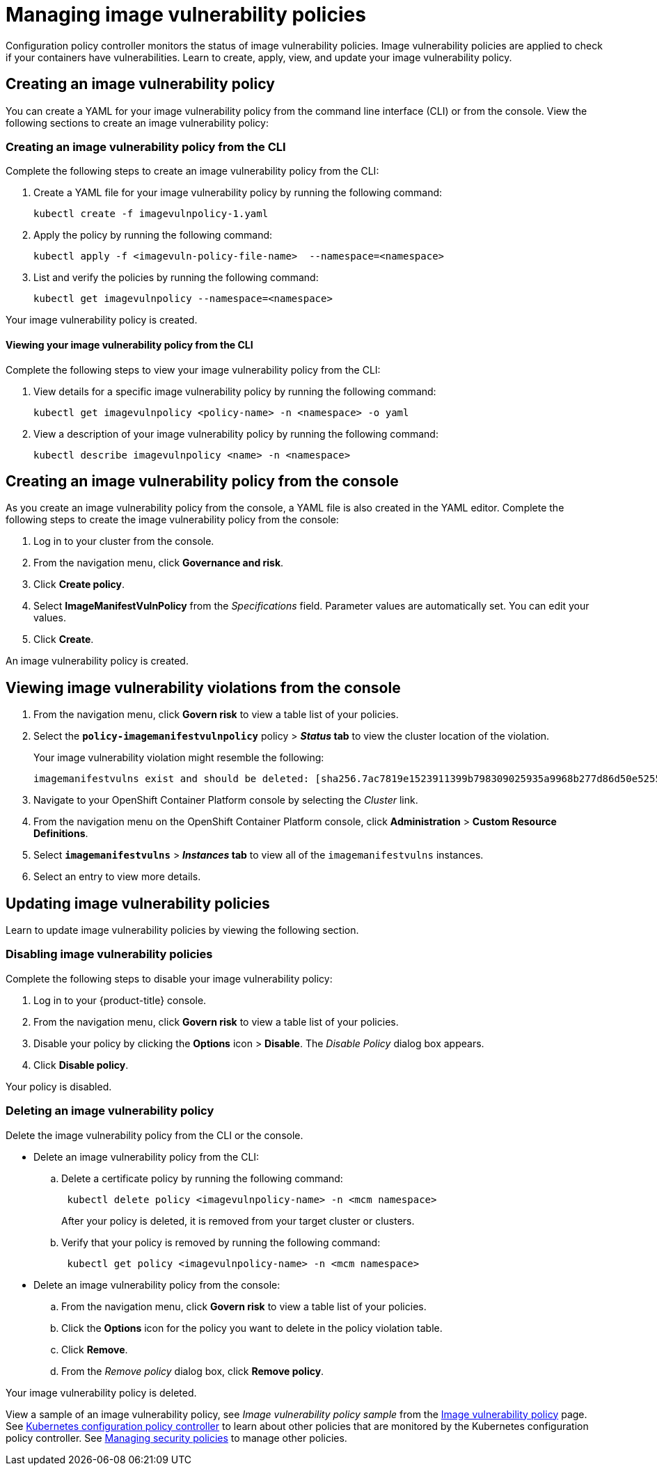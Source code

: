 [#managing-image-vulnerability-policies]
= Managing image vulnerability policies

Configuration policy controller monitors the status of image vulnerability policies.
Image vulnerability policies are applied to check if your containers have vulnerabilities.
Learn to create, apply, view, and update your image vulnerability policy.

[#creating-an-image-vulnerability-policy]
== Creating an image vulnerability policy

You can create a YAML for your image vulnerability policy from the command line interface (CLI) or from the console.
View the following sections to create an image vulnerability policy:

[#creating-an-image-vulnerability-policy-from-the-cli]
=== Creating an image vulnerability policy from the CLI

Complete the following steps to create an image vulnerability policy from the CLI:

. Create a YAML file for your image vulnerability policy by running the following command:
+
----
kubectl create -f imagevulnpolicy-1.yaml
----

. Apply the policy by running the following command:
+
----
kubectl apply -f <imagevuln-policy-file-name>  --namespace=<namespace>
----

. List and verify the policies by running the following command:
+
----
kubectl get imagevulnpolicy --namespace=<namespace>
----

Your image vulnerability policy is created.

[#viewing-your-image-vulnerability-policy-from-the-cli]
==== Viewing your image vulnerability policy from the CLI

Complete the following steps to view your image vulnerability policy from the CLI:

. View details for a specific image vulnerability policy by running the following command:
+
----
kubectl get imagevulnpolicy <policy-name> -n <namespace> -o yaml
----

. View a description of your image vulnerability policy by running the following command:
+
----
kubectl describe imagevulnpolicy <name> -n <namespace>
----

[#creating-an-image-vulnerability-policy-from-the-console]
== Creating an image vulnerability policy from the console

As you create an image vulnerability policy from the console, a YAML file is also created in the YAML editor.
Complete the following steps to create the image vulnerability policy from the console:

. Log in to your cluster from the console.
. From the navigation menu, click *Governance and risk*.
. Click *Create policy*.
. Select *ImageManifestVulnPolicy* from the _Specifications_ field.
Parameter values are automatically set.
You can edit your values.
. Click *Create*.

An image vulnerability policy is created.

[#viewing-image-vulnerability-violations-from-the-console]
== Viewing image vulnerability violations from the console

. From the navigation menu, click *Govern risk* to view a table list of your policies.
. Select the *`policy-imagemanifestvulnpolicy`* policy > *_Status_ tab* to view the cluster location of the violation.
+
Your image vulnerability violation might resemble the following:
+
----
imagemanifestvulns exist and should be deleted: [sha256.7ac7819e1523911399b798309025935a9968b277d86d50e5255465d6592c0266] in namespace default; [sha256.4109631e69d1d562f014dd49d5166f1c18b4093f4f311275236b94b21c0041c0] in namespace calamari; [sha256.573e9e0a1198da4e29eb9a8d7757f7afb7ad085b0771bc6aa03ef96dedc5b743, sha256.a56d40244a544693ae18178a0be8af76602b89abe146a43613eaeac84a27494e, sha256.b25126b194016e84c04a64a0ad5094a90555d70b4761d38525e4aed21d372820] in namespace open-cluster-management-agent-addon; [sha256.64320fbf95d968fc6b9863581a92d373bc75f563a13ae1c727af37450579f61a] in namespace openshift-cluster-version
----

. Navigate to your OpenShift Container Platform console by selecting the _Cluster_ link.
. From the navigation menu on the OpenShift Container Platform console, click *Administration* > *Custom Resource Definitions*.
. Select *`imagemanifestvulns`* > *_Instances_ tab* to view all of the `imagemanifestvulns` instances.
. Select an entry to view more details.

[#updating-image-vulnerability-policies]
== Updating image vulnerability policies

Learn to update image vulnerability policies by viewing the following section.

[#disabling-image-vulnerability-policies]
=== Disabling image vulnerability policies

Complete the following steps to disable your image vulnerability policy:

. Log in to your {product-title} console.
. From the navigation menu, click *Govern risk* to view a table list of your policies.
. Disable your policy by clicking the *Options* icon > *Disable*.
The _Disable Policy_ dialog box appears.
. Click *Disable policy*.

Your policy is disabled.

[#deleting-an-image-vulnerability-policy]
=== Deleting an image vulnerability policy

Delete the image vulnerability policy from the CLI or the console.

* Delete an image vulnerability policy from the CLI:
 .. Delete a certificate policy by running the following command:
// verify command `namespace`
+
----
 kubectl delete policy <imagevulnpolicy-name> -n <mcm namespace>
----
+
After your policy is deleted, it is removed from your target cluster or clusters.

 .. Verify that your policy is removed by running the following command:
+
----
 kubectl get policy <imagevulnpolicy-name> -n <mcm namespace>
----
* Delete an image vulnerability policy from the console:
 .. From the navigation menu, click *Govern risk* to view a table list of your policies.
 .. Click the *Options* icon for the policy you want to delete in the policy violation table.
 .. Click *Remove*.
 .. From the _Remove policy_ dialog box, click *Remove policy*.

Your image vulnerability policy is deleted.

View a sample of an image vulnerability policy, see _Image vulnerability policy sample_ from the xref:../security/image_vuln_policy.adoc#image-vulnerability-policy-sample[Image vulnerability policy] page.
See xref:../security/config_policy_ctrl.adoc#kubernetes-configuration-policy-controller[Kubernetes configuration policy controller] to learn about other policies that are monitored by the Kubernetes configuration policy controller.
See xref:../security/create_policy.adoc#managing-security-policies[Managing security policies] to manage other policies.

